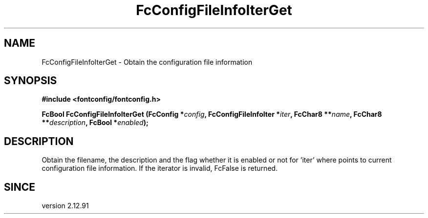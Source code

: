 .\" auto-generated by docbook2man-spec from docbook-utils package
.TH "FcConfigFileInfoIterGet" "3" "15 2月 2018" "Fontconfig 2.12.93" ""
.SH NAME
FcConfigFileInfoIterGet \- Obtain the configuration file information
.SH SYNOPSIS
.nf
\fB#include <fontconfig/fontconfig.h>
.sp
FcBool FcConfigFileInfoIterGet (FcConfig *\fIconfig\fB, FcConfigFileInfoIter *\fIiter\fB, FcChar8 **\fIname\fB, FcChar8 **\fIdescription\fB, FcBool *\fIenabled\fB);
.fi\fR
.SH "DESCRIPTION"
.PP
Obtain the filename, the description and the flag whether it is enabled or not
for 'iter' where points to current configuration file information.
If the iterator is invalid, FcFalse is returned.
.SH "SINCE"
.PP
version 2.12.91
